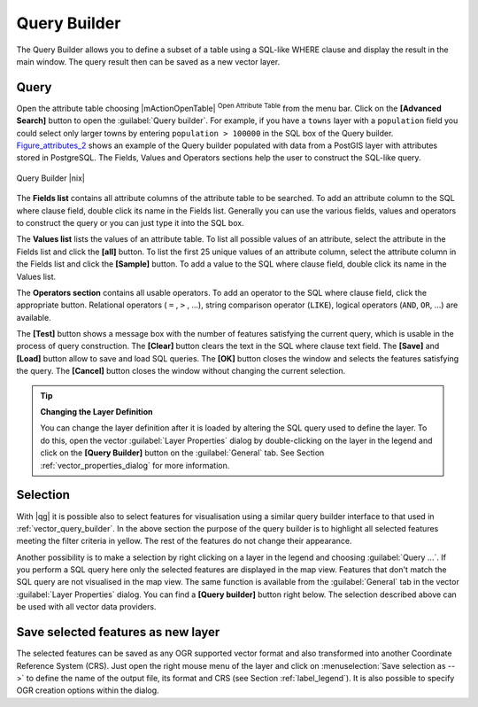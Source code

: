 .. comment out this Section (by putting '|updatedisclaimer|' on top) if file is not uptodate with release

.. index:: Query_Builder

.. _vector_query_builder:

Query Builder
=============

The Query Builder allows you to define a subset of a table using a SQL-like WHERE
clause and display the result in the main window. The query result then can be
saved as a new vector layer.

Query
-----

Open the attribute table choosing |mActionOpenTable| :sup:`Open Attribute Table`
from the menu bar. Click on the **[Advanced Search]** button to open the :guilabel:`Query builder`.
For example, if you have a ``towns`` layer with a ``population`` field you could
select only larger towns by entering ``population > 100000`` in the SQL box of
the Query builder. Figure_attributes_2_ shows an example of the Query builder
populated with data from a PostGIS layer with attributes stored in PostgreSQL.
The Fields, Values and Operators sections help the user to construct the SQL-like
query.

.. _figure_attributes_2:

.. only:: html

   **Figure Attributes 2:**

.. figure:: /static/user_manual/working_with_vector/queryBuilder.png
   :width: 30em
   :align: center

   Query Builder |nix|

The **Fields list** contains all attribute columns of the attribute table to be
searched. To add an attribute column to the SQL where clause field, double click
its name in the Fields list. Generally you can use the various fields, values and
operators to construct the query or you can just type it into the SQL box.

The **Values list** lists the values of an attribute table. To list all possible
values of an attribute, select the attribute in the Fields list and click
the **[all]** button. To list the first 25 unique values of an attribute column,
select the attribute column in the Fields list and click the
**[Sample]** button. To add a value to the SQL where clause field, double
click its name in the Values list.

The **Operators section** contains all usable operators. To add an operator
to the SQL where clause field, click the appropriate button. Relational
operators ( ``=`` , ``>`` , ...), string comparison operator (``LIKE``), logical
operators (``AND``, ``OR``, ...) are available.

The **[Test]** button shows a message box with the number of features
satisfying the current query, which is usable in the process of query
construction. The **[Clear]** button clears the text in the SQL where
clause text field. The **[Save]** and **[Load]** button allow to save
and load SQL queries. The **[OK]** button closes the window and selects
the features satisfying the query. The **[Cancel]** button closes the
window without changing the current selection.


.. _tip_sql_layer_definition:

.. tip:: **Changing the Layer Definition**

   You can change the layer definition after it is loaded by altering the
   SQL query used to define the layer. To do this, open the vector
   :guilabel:`Layer Properties` dialog by double-clicking on the layer in
   the legend and click on the **[Query Builder]** button on the
   :guilabel:`General` tab. See Section :ref:`vector_properties_dialog` for
   more information.

.. index:: Select_using_Query

.. _sec_selection_query:

Selection
---------

With |qg| it is possible also to select features for visualisation using a similar
query builder interface to that used in :ref:`vector_query_builder`. In the above
section the purpose of the query builder is to highlight all selected features
meeting the filter criteria in yellow. The rest of the features do not change
their appearance.

Another possibility is to make a selection by right clicking on a layer in the
legend and choosing :guilabel:`Query ...`. If you perform a SQL query here only
the selected features are displayed in the map view. Features that don't match
the SQL query are not visualised in the map view. The same function is available
from the :guilabel:`General` tab in the vector :guilabel:`Layer Properties` dialog.
You can find a **[Query builder]** button right below. The selection described
above can be used with all vector data providers.

Save selected features as new layer
-----------------------------------

The selected features can be saved as any OGR supported vector format and
also transformed into another Coordinate Reference System (CRS). Just open
the right mouse menu of the layer and click on
:menuselection:`Save selection as -->` to define the name of the output file,
its format and CRS (see Section :ref:`label_legend`). It is also possible to
specify OGR creation options within the dialog.

